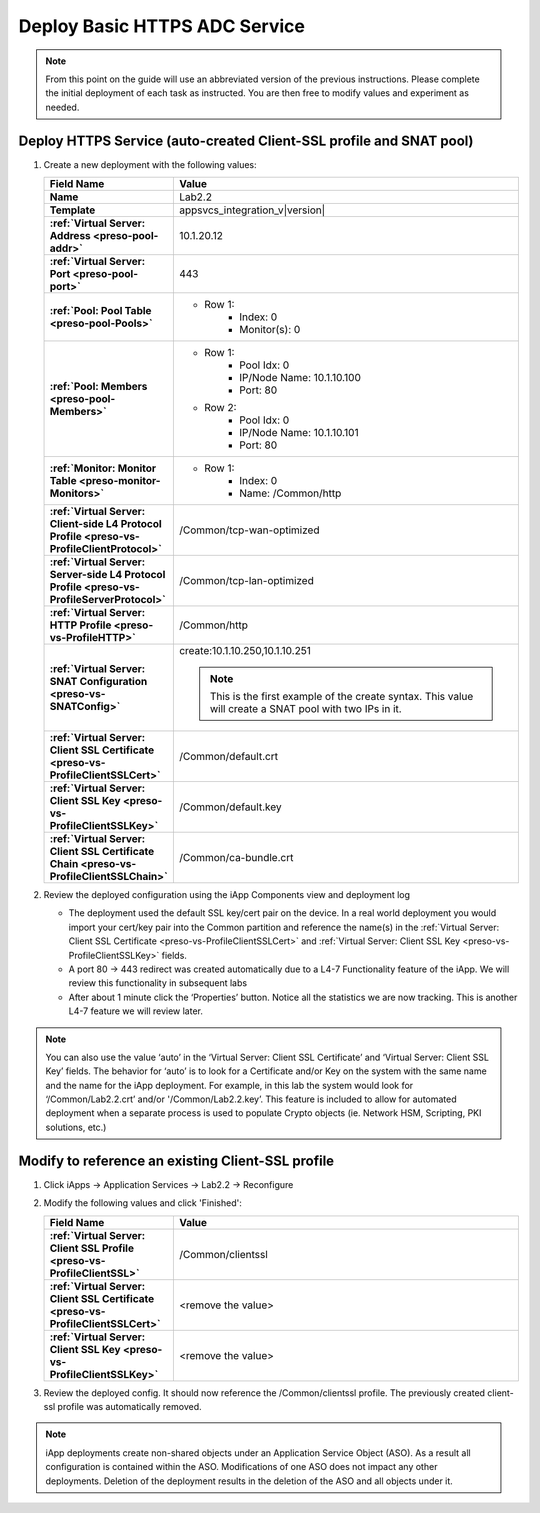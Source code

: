 .. |labmodule| replace:: 2
.. |labnum| replace:: 2
.. |labdot| replace:: |labmodule|\ .\ |labnum|
.. |labund| replace:: |labmodule|\ _\ |labnum|
.. |labname| replace:: Lab\ |labdot|
.. |labnameund| replace:: Lab\ |labund|

Deploy Basic HTTPS ADC Service
------------------------------

.. NOTE::
    From this point on the guide will use an abbreviated version of the previous 
    instructions.  Please complete the initial deployment of each task as 
    instructed.  You are then free to modify values and experiment as needed.

Deploy HTTPS Service (auto-created Client-SSL profile and SNAT pool)
^^^^^^^^^^^^^^^^^^^^^^^^^^^^^^^^^^^^^^^^^^^^^^^^^^^^^^^^^^^^^^^^^^^^

#. Create a new deployment with the following values:

   .. list-table::
        :widths: 30 80
        :header-rows: 1
        :stub-columns: 1

        * - Field Name
          - Value
        * - Name
          - |labname|
        * - Template
          - appsvcs_integration_v\ |version|
        * - :ref:`Virtual Server: Address <preso-pool-addr>`
          - 10.1.20.1\ |labnum|
        * - :ref:`Virtual Server: Port <preso-pool-port>`
          - 443           
        * - :ref:`Pool: Pool Table <preso-pool-Pools>`
          - - Row 1: 
                - Index: 0 
                - Monitor(s): 0
        * - :ref:`Pool: Members <preso-pool-Members>`
          - - Row 1: 
                - Pool Idx: 0
                - IP/Node Name: 10.1.10.100
                - Port: 80
            - Row 2:
                - Pool Idx: 0
                - IP/Node Name: 10.1.10.101
                - Port: 80
        * - :ref:`Monitor: Monitor Table <preso-monitor-Monitors>`
          - - Row 1: 
                - Index: 0 
                - Name: /Common/http
        * - :ref:`Virtual Server: Client-side L4 Protocol Profile <preso-vs-ProfileClientProtocol>`
          - /Common/tcp-wan-optimized
        * - :ref:`Virtual Server: Server-side L4 Protocol Profile <preso-vs-ProfileServerProtocol>`
          - /Common/tcp-lan-optimized
        * - :ref:`Virtual Server: HTTP Profile <preso-vs-ProfileHTTP>`
          - /Common/http                
        * - :ref:`Virtual Server: SNAT Configuration <preso-vs-SNATConfig>`
          - create:10.1.10.250,10.1.10.251

            .. NOTE::
                This is the first example of the create syntax.  This value 
                will create a SNAT pool with two IPs in it.
        * - :ref:`Virtual Server: Client SSL Certificate <preso-vs-ProfileClientSSLCert>`
          - /Common/default.crt
        * - :ref:`Virtual Server: Client SSL Key <preso-vs-ProfileClientSSLKey>`
          - /Common/default.key
        * - :ref:`Virtual Server: Client SSL Certificate Chain <preso-vs-ProfileClientSSLChain>`
          - /Common/ca-bundle.crt

#. Review the deployed configuration using the iApp Components view and 
   deployment log
   
   - The deployment used the default SSL key/cert pair on the device.  In a real
     world deployment you would import your cert/key pair into the Common 
     partition and reference the name(s) in the 
     :ref:`Virtual Server: Client SSL Certificate <preso-vs-ProfileClientSSLCert>`
     and :ref:`Virtual Server: Client SSL Key <preso-vs-ProfileClientSSLKey>`
     fields.  
   - A port 80 -> 443 redirect was created automatically due to a 
     L4-7 Functionality feature of the iApp.  We will review this functionality
     in subsequent labs
   - After about 1 minute click the ‘Properties’ button.  Notice all the 
     statistics we are now tracking.  This is another L4-7 feature we will 
     review later.

.. NOTE::
   You can also use the value ‘auto’ in the 
   ‘Virtual Server: Client SSL Certificate’ and ‘Virtual Server: Client SSL Key’
   fields.  The behavior for ‘auto’ is to look for a Certificate and/or Key on 
   the system with the same name and the name for the iApp deployment.  For 
   example, in this lab the system would look for ‘/Common/\ |labname|.crt’ 
   and/or '/Common/\ |labname|.key’.  This feature is included to allow for 
   automated deployment when a separate process is used to populate Crypto 
   objects (ie. Network HSM, Scripting, PKI solutions, etc.)

Modify to reference an existing Client-SSL profile
^^^^^^^^^^^^^^^^^^^^^^^^^^^^^^^^^^^^^^^^^^^^^^^^^^

#. Click iApps -> Application Services -> |labname| -> Reconfigure
#. Modify the following values and click 'Finished':

   .. list-table::
        :widths: 30 80
        :header-rows: 1
        :stub-columns: 1

        * - Field Name
          - Value
        * - :ref:`Virtual Server: Client SSL Profile <preso-vs-ProfileClientSSL>`
          - /Common/clientssl
        * - :ref:`Virtual Server: Client SSL Certificate <preso-vs-ProfileClientSSLCert>`
          - <remove the value>
        * - :ref:`Virtual Server: Client SSL Key <preso-vs-ProfileClientSSLKey>`
          - <remove the value>
#. Review the deployed config.  It should now reference the /Common/clientssl
   profile.  The previously created client-ssl profile was automatically removed.

.. NOTE::
    iApp deployments create non-shared objects under an Application Service 
    Object (ASO).  As a result all configuration is contained within the ASO.
    Modifications of one ASO does not impact any other deployments.  Deletion 
    of the deployment results in the deletion of the ASO and all objects under
    it.
